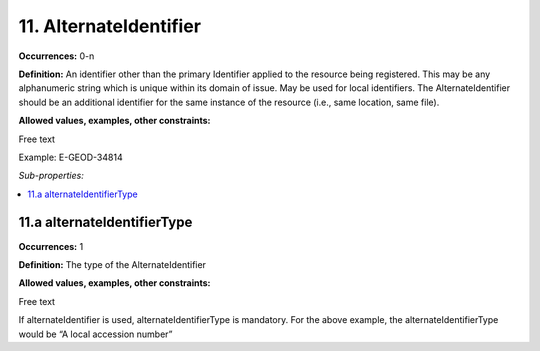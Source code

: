 11. AlternateIdentifier
========================

**Occurrences:** 0-n

**Definition:** An identifier other than the primary Identifier applied to the resource being registered. This may be any alphanumeric string which is unique within its domain of issue. May be used for local identifiers. The AlternateIdentifier should be an additional identifier for the same instance of the resource (i.e., same location, same file).

**Allowed values, examples, other constraints:**

Free text

Example: E-GEOD-34814

*Sub-properties:*

.. contents:: :local:

11.a alternateIdentifierType
~~~~~~~~~~~~~~~~~~~~~~~~~~~~~~~

**Occurrences:** 1

**Definition:** The type of the AlternateIdentifier

**Allowed values, examples, other constraints:**

Free text

If alternateIdentifier is used, alternateIdentifierType is mandatory. For the above example, the alternateIdentifierType would be “A local accession number”
